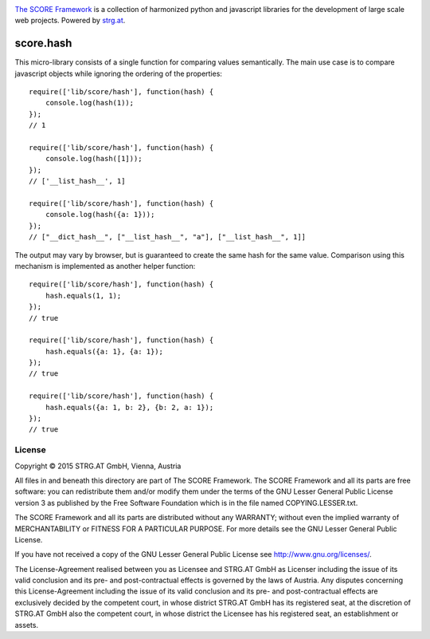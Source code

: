 .. image:: https://raw.githubusercontent.com/score-framework/py.doc/master/doc/score-banner.png
    :target: http://score-framework.org

`The SCORE Framework`_ is a collection of harmonized python and javascript
libraries for the development of large scale web projects. Powered by strg.at_.

.. _The SCORE Framework: http://score-framework.org
.. _strg.at: http://strg.at


**********
score.hash
**********

.. _js_hash:

This micro-library consists of a single function for comparing values
semantically. The main use case is to compare javascript objects while
ignoring the ordering of the properties::

    require(['lib/score/hash'], function(hash) {
        console.log(hash(1));
    });
    // 1

    require(['lib/score/hash'], function(hash) {
        console.log(hash([1]));
    });
    // ['__list_hash__', 1]

    require(['lib/score/hash'], function(hash) {
        console.log(hash({a: 1}));
    });
    // ["__dict_hash__", ["__list_hash__", "a"], ["__list_hash__", 1]]

The output may vary by browser, but is guaranteed to create the same hash for
the same value. Comparison using this mechanism is implemented as another
helper function::

    require(['lib/score/hash'], function(hash) {
        hash.equals(1, 1);
    });
    // true

    require(['lib/score/hash'], function(hash) {
        hash.equals({a: 1}, {a: 1});
    });
    // true

    require(['lib/score/hash'], function(hash) {
        hash.equals({a: 1, b: 2}, {b: 2, a: 1});
    });
    // true

License
=======

Copyright © 2015 STRG.AT GmbH, Vienna, Austria

All files in and beneath this directory are part of The SCORE Framework.
The SCORE Framework and all its parts are free software: you can redistribute
them and/or modify them under the terms of the GNU Lesser General Public
License version 3 as published by the Free Software Foundation which is in the
file named COPYING.LESSER.txt.

The SCORE Framework and all its parts are distributed without any WARRANTY;
without even the implied warranty of MERCHANTABILITY or FITNESS FOR A
PARTICULAR PURPOSE. For more details see the GNU Lesser General Public License.

If you have not received a copy of the GNU Lesser General Public License see
http://www.gnu.org/licenses/.

The License-Agreement realised between you as Licensee and STRG.AT GmbH as
Licenser including the issue of its valid conclusion and its pre- and
post-contractual effects is governed by the laws of Austria. Any disputes
concerning this License-Agreement including the issue of its valid conclusion
and its pre- and post-contractual effects are exclusively decided by the
competent court, in whose district STRG.AT GmbH has its registered seat, at the
discretion of STRG.AT GmbH also the competent court, in whose district the
Licensee has his registered seat, an establishment or assets.
